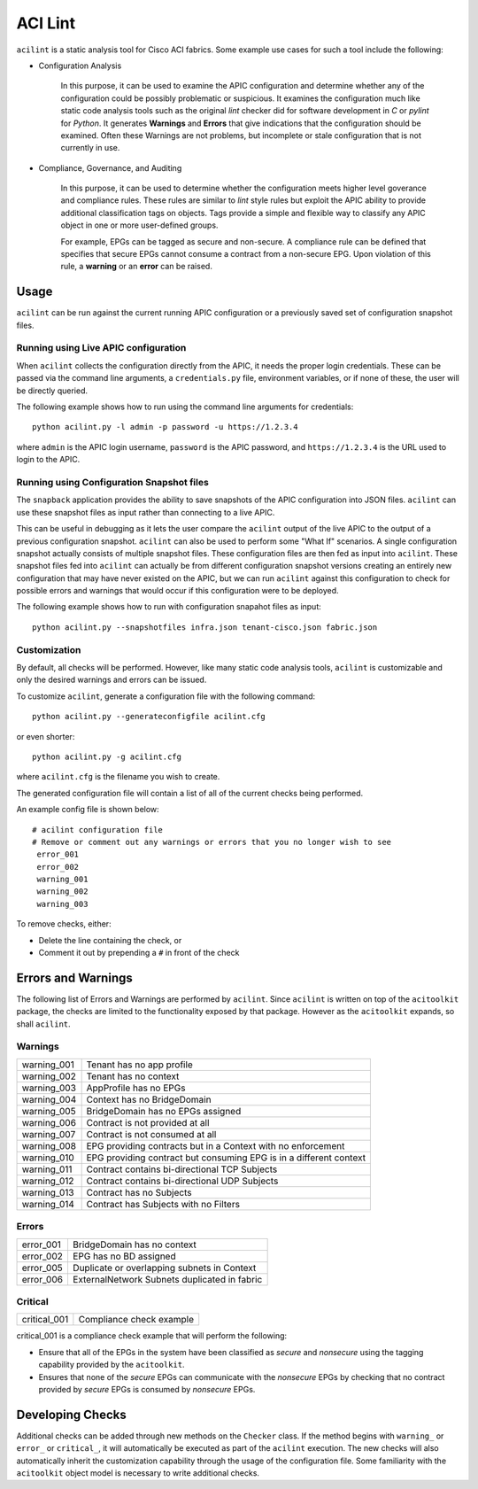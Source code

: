 ACI Lint
========

``acilint`` is a static analysis tool for Cisco ACI fabrics.  Some
example use cases for such a tool include the following:

* Configuration Analysis

    In this purpose, it can be used to examine the APIC configuration
    and determine whether any of the configuration could be possibly problematic or
    suspicious.  It examines the configuration much like static code
    analysis tools such as the original *lint* checker did for
    software development in *C* or *pylint* for *Python*.  It
    generates **Warnings** and **Errors** that give indications that
    the configuration should be examined.  Often these Warnings are
    not problems, but incomplete or stale configuration that is not
    currently in use.

* Compliance, Governance, and Auditing

    In this purpose, it can be used to determine whether the
    configuration meets higher level goverance and compliance rules.
    These rules are similar to *lint* style rules but exploit the APIC
    ability to provide additional classification tags on objects. Tags
    provide a simple and flexible way to classify any APIC object in
    one or more user-defined groups.

    For example, EPGs can be tagged as secure and non-secure.  A
    compliance rule can be defined that specifies that secure EPGs
    cannot consume a contract from a non-secure EPG.  Upon violation
    of this rule, a **warning** or an **error** can be raised.

Usage
-----

``acilint`` can be run against the current running APIC configuration or a
previously saved set of configuration snapshot files.

Running using Live APIC configuration
~~~~~~~~~~~~~~~~~~~~~~~~~~~~~~~~~~~~~~

When ``acilint`` collects the configuration directly from the APIC, it
needs the proper login credentials.  These can be passed via the command
line arguments, a ``credentials.py`` file, environment variables, or if none of
these, the user will be directly queried.

The following example shows how to run using the command line
arguments for credentials::

    python acilint.py -l admin -p password -u https://1.2.3.4

where ``admin`` is the APIC login username, ``password`` is the APIC
password, and ``https://1.2.3.4`` is the URL used to login to the
APIC.

Running using Configuration Snapshot files
~~~~~~~~~~~~~~~~~~~~~~~~~~~~~~~~~~~~~~~~~~

The ``snapback`` application provides the ability to save snapshots of
the APIC configuration into JSON files.  ``acilint`` can use these snapshot
files as input rather than connecting to a live APIC.

This can be useful in debugging as it lets the user compare the ``acilint``
output of the live APIC to the output of a previous configuration snapshot.
``acilint`` can also be used to perform some "What If" scenarios. A single
configuration snapshot actually consists of multiple snapshot files. These
configuration files are then fed as input into ``acilint``. These snapshot
files fed into ``acilint`` can actually be from different configuration
snapshot versions creating an entirely new configuration that may have never
existed on the APIC, but we can run ``acilint`` against this configuration to
check for possible errors and warnings that would occur if this configuration
were to be deployed.

The following example shows how to run with configuration snapahot files as
input::

    python acilint.py --snapshotfiles infra.json tenant-cisco.json fabric.json

Customization
~~~~~~~~~~~~~

By default, all checks will be performed.  However, like many static
code analysis tools, ``acilint`` is customizable and only the desired
warnings and errors can be issued.

To customize ``acilint``, generate a configuration file with the
following command::

    python acilint.py --generateconfigfile acilint.cfg

or even shorter::

    python acilint.py -g acilint.cfg

where ``acilint.cfg`` is the filename you wish to create.

The generated configuration file will contain a list of all of the
current checks being performed.

An example config file is shown below::

    # acilint configuration file
    # Remove or comment out any warnings or errors that you no longer wish to see
     error_001
     error_002
     warning_001
     warning_002
     warning_003

To remove checks, either:

* Delete the line containing the check, or
* Comment it out by prepending a ``#`` in front of the check

Errors and Warnings
-------------------

The following list of Errors and Warnings are performed by
``acilint``.  Since ``acilint`` is written on top of the
``acitoolkit`` package, the checks are limited to the functionality
exposed by that package.  However as the ``acitoolkit`` expands, so
shall ``acilint``.

Warnings
~~~~~~~~

+------------+--------------------------------------------+
|warning_001 |Tenant has no app profile                   |
+------------+--------------------------------------------+
|warning_002 |Tenant has no context                       |
+------------+--------------------------------------------+
|warning_003 |AppProfile has no EPGs                      |
+------------+--------------------------------------------+
|warning_004 |Context has no BridgeDomain                 |
+------------+--------------------------------------------+
|warning_005 |BridgeDomain has no EPGs assigned           |
+------------+--------------------------------------------+
|warning_006 |Contract is not provided at all             |
+------------+--------------------------------------------+
|warning_007 |Contract is not consumed at all             |
+------------+--------------------------------------------+
|warning_008 |EPG providing contracts but in a Context    |
|            |with no enforcement                         |
+------------+--------------------------------------------+
|warning_010 |EPG providing contract but consuming EPG is |
|            |in a different context                      |
+------------+--------------------------------------------+
|warning_011 |Contract contains bi-directional TCP        |
|            |Subjects                                    |
+------------+--------------------------------------------+
|warning_012 |Contract contains bi-directional UDP        |
|            |Subjects                                    |
+------------+--------------------------------------------+
|warning_013 |Contract has no Subjects                    |
+------------+--------------------------------------------+
|warning_014 |Contract has Subjects with no Filters       |
+------------+--------------------------------------------+

Errors
~~~~~~

+------------+---------------------------------------------+
|error_001   |BridgeDomain has no context                  |
+------------+---------------------------------------------+
|error_002   |EPG has no BD assigned                       |
+------------+---------------------------------------------+
|error_005   |Duplicate or overlapping subnets in Context  |
+------------+---------------------------------------------+
|error_006   |ExternalNetwork Subnets duplicated in fabric |
+------------+---------------------------------------------+

Critical
~~~~~~~~

+-------------+--------------------------------------------+
|critical_001 |Compliance check example                    |
+-------------+--------------------------------------------+

critical_001 is a compliance check example that will perform the
following:

* Ensure that all of the EPGs in the system have been classified as
  *secure* and *nonsecure* using the tagging capability provided by
  the ``acitoolkit``.

* Ensures that none of the *secure* EPGs can communicate with the
  *nonsecure* EPGs by checking that no contract provided by *secure*
  EPGs is consumed by *nonsecure* EPGs.


Developing Checks
-----------------

Additional checks can be added through new methods on the ``Checker``
class.  If the method begins with ``warning_`` or ``error_`` or
``critical_``, it will automatically be executed as part of the
``acilint`` execution.  The new checks will also automatically inherit
the customization capability through the usage of the configuration
file.  Some familiarity with the ``acitoolkit`` object model is
necessary to write additional checks.
